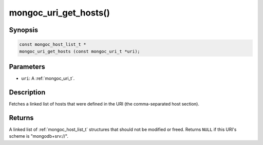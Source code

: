 .. _mongoc_uri_get_hosts:

mongoc_uri_get_hosts()
======================

Synopsis
--------

.. code-block:: c

  const mongoc_host_list_t *
  mongoc_uri_get_hosts (const mongoc_uri_t *uri);

Parameters
----------

* ``uri``: A :ref:`mongoc_uri_t`.

Description
-----------

Fetches a linked list of hosts that were defined in the URI (the comma-separated host section).

Returns
-------

A linked list of :ref:`mongoc_host_list_t` structures that should not be modified or freed. Returns ``NULL`` if this URI's scheme is "mongodb+srv://".
